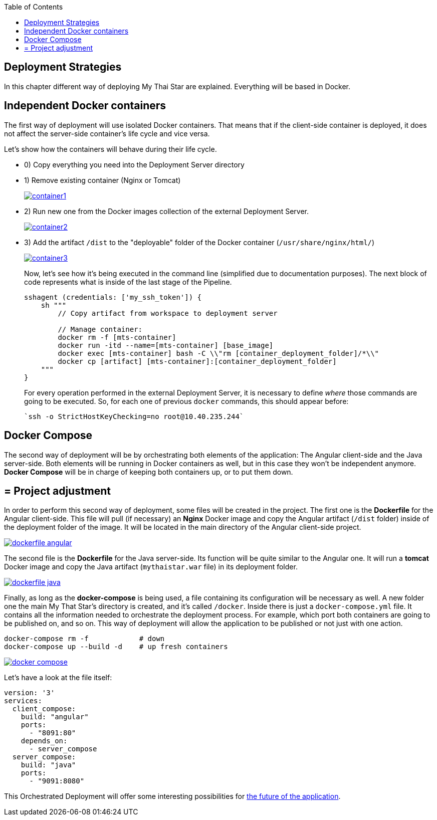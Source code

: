 :toc: macro
toc::[]

== Deployment Strategies

In this chapter different way of deploying My Thai Star are explained. Everything will be based in Docker.

==  Independent Docker containers

The first way of deployment will use isolated Docker containers. That means that if the client-side container is deployed, it does not affect the server-side container's life cycle and vice versa.

Let's show how the containers will behave during their life cycle.

- 0) Copy everything you need into the Deployment Server directory
- 1) Remove existing container (Nginx or Tomcat)
+
image::images/ci/angular/container1.png[, link="container1.png"]
+
- 2) Run new one from the Docker images collection of the external Deployment Server.
+
image::images/ci/angular/container2.png[, link="container2.png"]
+
- 3) Add the artifact `/dist` to the "deployable" folder of the Docker container (`/usr/share/nginx/html/`)
+
image::images/ci/angular/container3.png[, link="container3.png"]
+
Now, let's see how it's being executed in the command line (simplified due to documentation purposes). The next block of code represents what is inside of the last stage of the Pipeline.
+
[source, groovy]
----
sshagent (credentials: ['my_ssh_token']) {
    sh """
        // Copy artifact from workspace to deployment server
        
        // Manage container:
        docker rm -f [mts-container]
        docker run -itd --name=[mts-container] [base_image]
        docker exec [mts-container] bash -C \\"rm [container_deployment_folder]/*\\"
        docker cp [artifact] [mts-container]:[container_deployment_folder]
    """
}
----
+
For every operation performed in the external Deployment Server, it is necessary to define _where_ those commands are going to be executed. So, for each one of previous `docker` commands, this should appear before:

    `ssh -o StrictHostKeyChecking=no root@10.40.235.244`

==  Docker Compose

The second way of deployment will be by orchestrating both elements of the application: The Angular client-side and the Java server-side. Both elements will be running in Docker containers as well, but in this case they won't be independent anymore. *Docker Compose* will be in charge of keeping both containers up, or to put them down.


== = Project adjustment

In order to perform this second way of deployment, some files will be created in the project. The first one is the *Dockerfile* for the Angular client-side. This file will pull (if necessary) an *Nginx* Docker image and copy the Angular artifact (`/dist` folder) inside of the deployment folder of the image. It will be located in the main directory of the Angular client-side project.

image::images/ci/deployment/dockerfile-angular.PNG[, link="dockerfile-angular.PNG"]

The second file is the *Dockerfile* for the Java server-side. Its function will be quite similar to the Angular one. It will run a *tomcat* Docker image and copy the Java artifact (`mythaistar.war` file) in its deployment folder.

image::images/ci/deployment/dockerfile-java.PNG[, link="dockerfile-java.PNG"]

Finally, as long as the *docker-compose* is being used, a file containing its configuration will be necessary as well. A new folder one the main My That Star's directory is created, and it's called `/docker`. Inside there is just a `docker-compose.yml` file. It contains all the information needed to orchestrate the deployment process. For example, which port both containers are going to be published on, and so on. This way of deployment will allow the application to be published or not just with one action.

    docker-compose rm -f            # down
    docker-compose up --build -d    # up fresh containers
    

image::images/ci/deployment/docker-compose.PNG[, link="docker-compose.PNG"]

Let's have a look at the file itself:

[source, yaml]
----
version: '3'
services:
  client_compose:
    build: "angular"
    ports:
      - "8091:80"
    depends_on:
      - server_compose
  server_compose:
    build: "java"
    ports:
      - "9091:8080"
----

This Orchestrated Deployment will offer some interesting possibilities for link:future-deployment[the future of the application].
